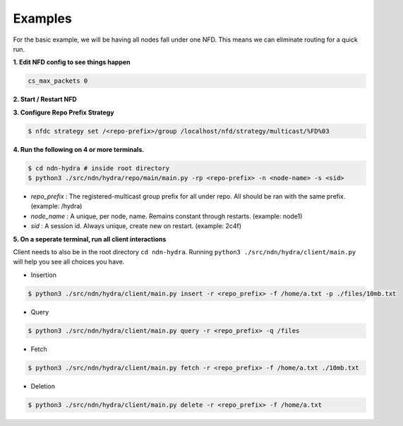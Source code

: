 Examples
========

For the basic example, we will be having all nodes fall under one NFD.
This means we can eliminate routing for a quick run.

**1. Edit NFD config to see things happen**

.. code-block:: bash

    cs_max_packets 0

**2. Start / Restart NFD**

**3. Configure Repo Prefix Strategy**

.. code-block:: bash

    $ nfdc strategy set /<repo-prefix>/group /localhost/nfd/strategy/multicast/%FD%03

**4. Run the following on 4 or more terminals.**

.. code-block:: bash

    $ cd ndn-hydra # inside root directory
    $ python3 ./src/ndn/hydra/repo/main/main.py -rp <repo-prefix> -n <node-name> -s <sid>

- *repo_prefix* : The registered-multicast group prefix for all under repo. All should be ran with the same prefix. (example: /hydra)
- *node_name* : A unique, per node, name. Remains constant through restarts. (example: node1)
- *sid* : A session id. Always unique, create new on restart. (example: 2c4f)

**5. On a seperate terminal, run all client interactions**

Client needs to also be in the root directory :literal:`cd ndn-hydra`.
Running :literal:`python3 ./src/ndn/hydra/client/main.py` will help you see all choices you have.

* Insertion

.. code-block:: bash

    $ python3 ./src/ndn/hydra/client/main.py insert -r <repo_prefix> -f /home/a.txt -p ./files/10mb.txt

* Query

.. code-block:: bash

    $ python3 ./src/ndn/hydra/client/main.py query -r <repo_prefix> -q /files

* Fetch

.. code-block:: bash

    $ python3 ./src/ndn/hydra/client/main.py fetch -r <repo_prefix> -f /home/a.txt ./10mb.txt

* Deletion

.. code-block:: bash

    $ python3 ./src/ndn/hydra/client/main.py delete -r <repo_prefix> -f /home/a.txt